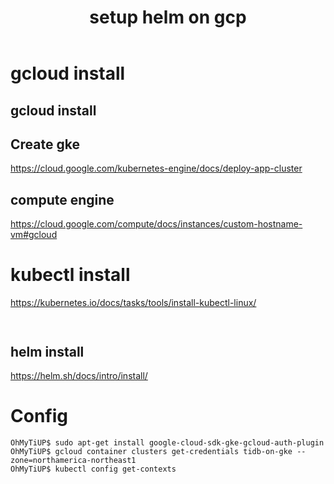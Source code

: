 #+Title: setup helm on gcp

* gcloud install
** gcloud install
** Create gke
   https://cloud.google.com/kubernetes-engine/docs/deploy-app-cluster
** compute engine
   https://cloud.google.com/compute/docs/instances/custom-hostname-vm#gcloud
* kubectl install
  https://kubernetes.io/docs/tasks/tools/install-kubectl-linux/
#+BEGIN_SRC

#+END_SRC
** helm install
   https://helm.sh/docs/intro/install/

* Config
  #+BEGIN_SRC
OhMyTiUP$ sudo apt-get install google-cloud-sdk-gke-gcloud-auth-plugin
OhMyTiUP$ gcloud container clusters get-credentials tidb-on-gke --zone=northamerica-northeast1
OhMyTiUP$ kubectl config get-contexts
  #+END_SRC
